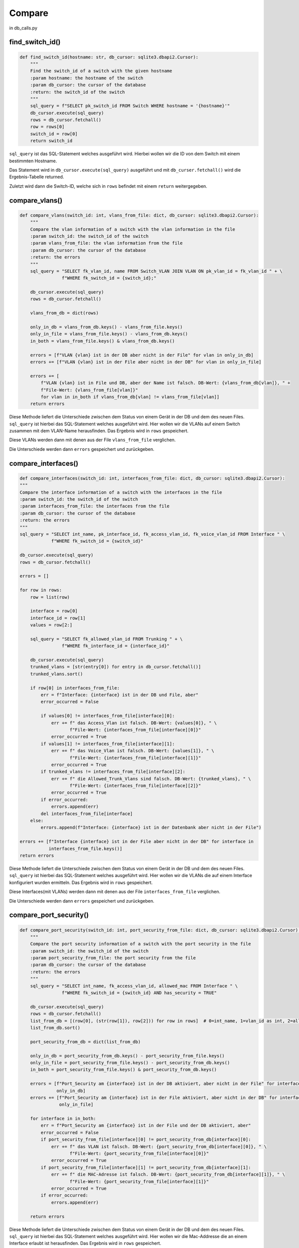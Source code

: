Compare
=====

.. _compare:

in db_calls.py

find_switch_id()
`````````````````````````````

.. code-block:: python

    def find_switch_id(hostname: str, db_cursor: sqlite3.dbapi2.Cursor):
        """
        Find the switch_id of a switch with the given hostname
        :param hostname: the hostname of the switch
        :param db_cursor: the cursor of the database
        :return: the switch_id of the switch
        """
        sql_query = f"SELECT pk_switch_id FROM Switch WHERE hostname = '{hostname}'"
        db_cursor.execute(sql_query)
        rows = db_cursor.fetchall()
        row = rows[0]
        switch_id = row[0]
        return switch_id

``sql_query`` ist das SQL-Statement welches ausgeführt wird.
Hierbei wollen wir die ID von dem Switch mit einem bestimmten Hostname.

Das Statement wird in ``db_cursor.execute(sql_query)`` ausgeführt und mit
``db_curser.fetchall()`` wird die Ergebnis-Tabelle returned.

Zuletzt wird dann die Switch-ID, welche sich in ``rows`` befindet
mit einem ``return`` weitergegeben.

        
compare_vlans()
`````````````````````````````

.. code-block:: python

    def compare_vlans(switch_id: int, vlans_from_file: dict, db_cursor: sqlite3.dbapi2.Cursor):
        """
        Compare the vlan information of a switch with the vlan information in the file
        :param switch_id: the switch_id of the switch
        :param vlans_from_file: the vlan information from the file
        :param db_cursor: the cursor of the database
        :return: the errors
        """
        sql_query = "SELECT fk_vlan_id, name FROM Switch_VLAN JOIN VLAN ON pk_vlan_id = fk_vlan_id " + \
                    f"WHERE fk_switch_id = {switch_id};"

        db_cursor.execute(sql_query)
        rows = db_cursor.fetchall()

        vlans_from_db = dict(rows)

        only_in_db = vlans_from_db.keys() - vlans_from_file.keys()
        only_in_file = vlans_from_file.keys() - vlans_from_db.keys()
        in_both = vlans_from_file.keys() & vlans_from_db.keys()

        errors = [f"VLAN {vlan} ist in der DB aber nicht in der File" for vlan in only_in_db]
        errors += [f"VLAN {vlan} ist in der File aber nicht in der DB" for vlan in only_in_file]

        errors += [
            f"VLAN {vlan} ist in File und DB, aber der Name ist falsch. DB-Wert: {vlans_from_db[vlan]}, " +
            f"File-Wert: {vlans_from_file[vlan]}"
            for vlan in in_both if vlans_from_db[vlan] != vlans_from_file[vlan]]
        return errors

Diese Methode liefert die Unterschiede zwischen dem Status von einem Gerät in der DB
und dem des neuen Files. ``sql_query`` ist hierbei das SQL-Statement welches ausgeführt wird.
Hier wollen wir die VLANs auf einem Switch zusammen mit dem VLAN-Name herausfinden.
Das Ergebnis wird in ``rows`` gespeichert. 

Diese VLANs werden dann mit denen aus der File ``vlans_from_file`` verglichen.

Die Unterschiede werden dann ``errors`` gespeichert und zurückgeben.
        
compare_interfaces()
`````````````````````````````

.. code-block:: python
    
    def compare_interfaces(switch_id: int, interfaces_from_file: dict, db_cursor: sqlite3.dbapi2.Cursor):
    """
    Compare the interface information of a switch with the interfaces in the file
    :param switch_id: the switch_id of the switch
    :param interfaces_from_file: the interfaces from the file
    :param db_cursor: the cursor of the database
    :return: the errors
    """
    sql_query = "SELECT int_name, pk_interface_id, fk_access_vlan_id, fk_voice_vlan_id FROM Interface " \
                f"WHERE fk_switch_id = {switch_id}"

    db_cursor.execute(sql_query)
    rows = db_cursor.fetchall()

    errors = []

    for row in rows:
        row = list(row)

        interface = row[0]
        interface_id = row[1]
        values = row[2:]

        sql_query = "SELECT fk_allowed_vlan_id FROM Trunking " + \
                    f"WHERE fk_interface_id = {interface_id}"

        db_cursor.execute(sql_query)
        trunked_vlans = [str(entry[0]) for entry in db_cursor.fetchall()]
        trunked_vlans.sort()

        if row[0] in interfaces_from_file:
            err = f"Interface: {interface} ist in der DB und File, aber"
            error_occurred = False

            if values[0] != interfaces_from_file[interface][0]:
                err += f" das Access_Vlan ist falsch. DB-Wert: {values[0]}, " \
                       f"File-Wert: {interfaces_from_file[interface][0]}"
                error_occurred = True
            if values[1] != interfaces_from_file[interface][1]:
                err += f" das Voice_Vlan ist falsch. DB-Wert: {values[1]}, " \
                       f"File-Wert: {interfaces_from_file[interface][1]}"
                error_occurred = True
            if trunked_vlans != interfaces_from_file[interface][2]:
                err += f" die Allowed_Trunk_Vlans sind falsch. DB-Wert: {trunked_vlans}, " \
                       f"File-Wert: {interfaces_from_file[interface][2]}"
                error_occurred = True
            if error_occurred:
                errors.append(err)
            del interfaces_from_file[interface]
        else:
            errors.append(f"Interface: {interface} ist in der Datenbank aber nicht in der File")

    errors += [f"Interface {interface} ist in der File aber nicht in der DB" for interface in
               interfaces_from_file.keys()]
    return errors

Diese Methode liefert die Unterschiede zwischen dem Status von einem Gerät in der DB
und dem des neuen Files. ``sql_query`` ist hierbei das SQL-Statement welches ausgeführt wird.
Hier wollen wir die VLANs die auf einem Interface konfiguriert wurden ermitteln.
Das Ergebnis wird in ``rows`` gespeichert. 

Diese Interfaces(mit VLANs) werden dann mit denen aus der File ``interfaces_from_file`` verglichen.

Die Unterschiede werden dann ``errors`` gespeichert und zurückgeben.
    
compare_port_security()
`````````````````````````````

.. code-block:: python

    def compare_port_security(switch_id: int, port_security_from_file: dict, db_cursor: sqlite3.dbapi2.Cursor):
        """
        Compare the port security information of a switch with the port security in the file
        :param switch_id: the switch_id of the switch
        :param port_security_from_file: the port security from the file
        :param db_cursor: the cursor of the database
        :return: the errors
        """
        sql_query = "SELECT int_name, fk_access_vlan_id, allowed_mac FROM Interface " \
                    f"WHERE fk_switch_id = {switch_id} AND has_security = TRUE"

        db_cursor.execute(sql_query)
        rows = db_cursor.fetchall()
        list_from_db = [(row[0], (str(row[1]), row[2])) for row in rows]  # 0=int_name, 1=vlan_id as int, 2=allowed_mac
        list_from_db.sort()

        port_security_from_db = dict(list_from_db)

        only_in_db = port_security_from_db.keys() - port_security_from_file.keys()
        only_in_file = port_security_from_file.keys() - port_security_from_db.keys()
        in_both = port_security_from_file.keys() & port_security_from_db.keys()

        errors = [f"Port_Security am {interface} ist in der DB aktiviert, aber nicht in der File" for interface in
                  only_in_db]
        errors += [f"Port_Security am {interface} ist in der File aktiviert, aber nicht in der DB" for interface in
                   only_in_file]

        for interface in in_both:
            err = f"Port_Security am {interface} ist in der File und der DB aktiviert, aber"
            error_occurred = False
            if port_security_from_file[interface][0] != port_security_from_db[interface][0]:
                err += f" das VLAN ist falsch. DB-Wert: {port_security_from_db[interface][0]}, " \
                       f"File-Wert: {port_security_from_file[interface][0]}"
                error_occurred = True
            if port_security_from_file[interface][1] != port_security_from_db[interface][1]:
                err += f" die MAC-Adresse ist falsch. DB-Wert: {port_security_from_db[interface][1]}, " \
                       f"File-Wert: {port_security_from_file[interface][1]}"
                error_occurred = True
            if error_occurred:
                errors.append(err)

        return errors
    
Diese Methode liefert die Unterschiede zwischen dem Status von einem Gerät in der DB
und dem des neuen Files. ``sql_query`` ist hierbei das SQL-Statement welches ausgeführt wird.
Hier wollen wir die Mac-Addresse die an einem Interface erlaubt ist herausfinden.
Das Ergebnis wird in ``rows`` gespeichert. 

Diese Mac-Addressen werden dann mit denen aus der File ``compare_port_security`` verglichen.

Die Unterschiede werden dann ``errors`` gespeichert und zurückgeben.
    
compare_interface_descriptions()
`````````````````````````````

.. code-block:: python
    
    def compare_interface_descriptions(switch_id: int, int_desc_from_file: dict, db_cursor: sqlite3.dbapi2.Cursor):
    """
    Compare the interface description of a switch with the interface descriptions in the file
    :param switch_id: the switch_id of the switch
    :param int_desc_from_file: the interface descriptions from the file
    :param db_cursor: the cursor of the database
    :return: the errors
    """
    sql_query = "SELECT int_name, status, protocol, int_description FROM Interface " \
                f"WHERE fk_switch_id = {switch_id}"

    db_cursor.execute(sql_query)
    rows = db_cursor.fetchall()
    list_from_db = [(row[0], row[1:]) for row in rows]  # 0=int_name, 1=vlan_id as int, 2=allowed_mac
    list_from_db.sort()

    int_desc_from_db = dict(list_from_db)

    in_both = int_desc_from_file.keys() & int_desc_from_db.keys()

    states = ['down', 'up', 'administratively down']
    protocols = ['down', 'up']

    errors = []
    for interface in in_both:
        if int_desc_from_db[interface][0] != int_desc_from_file[interface][0]:
            errors.append(
                f"Am Interface {interface} ist der Status falsch. "
                f"DB-Wert: {states[int_desc_from_db[interface][0]]}, "
                f"File-Wert: {states[int_desc_from_file[interface][0]]}")
        if int_desc_from_db[interface][1] != int_desc_from_file[interface][1]:
            errors.append(
                f"Am Interface {interface} ist das Protocol falsch. "
                f"DB-Wert: {protocols[int_desc_from_db[interface][1]]}, "
                f"File-Wert: {protocols[int_desc_from_file[interface][1]]}")
        if int_desc_from_db[interface][2] != int_desc_from_file[interface][2]:
            errors.append(
                f"Am Interface {interface} ist die Description falsch. "
                f"DB-Wert: {int_desc_from_db[interface][2]}, "
                f"File-Wert: {int_desc_from_file[interface][2]}")
    return errors

Diese Methode liefert die Unterschiede zwischen dem Status von einem Gerät in der DB
und dem des neuen Files. ``sql_query`` ist hierbei das SQL-Statement welches ausgeführt wird.
Hier wollen wir die Interface Stati und die Interface Descriptions von einem Switch herausfinden.
Das Ergebnis wird in ``rows`` gespeichert. 

Diese Interface Stati und die Interface Descriptions werden dann mit denen aus der File ``int_desc_from_file`` verglichen.

Die Unterschiede werden dann ``errors`` gespeichert und zurückgeben.
    
    
compare_cdp()
`````````````````````````````

.. code-block:: python

    def compare_cdp(switch_id: int, cdp_from_file: dict, db_cursor: sqlite3.dbapi2.Cursor):
        """
        Compare the cdp information of a switch with the cdp in the file
        :param switch_id: the switch_id of the switch
        :param cdp_from_file: the cdp information from the file
        :param db_cursor: the cursor of the database
        :return: the errors
        """
        sql_query = 'SELECT int_name, connected_switch, connected_sw_interface FROM Interface ' + \
                    f"WHERE fk_switch_id = {switch_id};"

        db_cursor.execute(sql_query)
        rows = db_cursor.fetchall()

        errors = []

        for information in rows:
            neighbor = information[1]
            local_interface = information[0]
            remote_interface = information[2]

            if local_interface not in cdp_from_file.keys() and neighbor is not None:
                errors.append(
                    f"Der Neighbor {neighbor} ist am Interface {local_interface} in der DB aber nicht in der File")
            elif neighbor is not None:
                if neighbor != cdp_from_file[local_interface][0]:
                    errors.append(f"Der Neighbor am lokalen Interface {local_interface} ist falsch. DB-Wert: {neighbor}, "
                                  f"File-Wert: {cdp_from_file[local_interface][0]}")
                elif remote_interface != cdp_from_file[local_interface][1]:
                    errors.append(f"Das remote Interface des Neighbors {neighbor} am lokalen Interface {local_interface} "
                                  f"ist falsch. DB-Wert: {remote_interface}, "
                                  f"File-Wert: {cdp_from_file[local_interface][1]}")

                del cdp_from_file[local_interface]

        return errors + [f"Der Neighbor {values[0]} ist am Interface {local_interface} in der File aber nicht in der DB" for local_interface, values in cdp_from_file.items()]



Diese Methode liefert die Unterschiede zwischen dem Status von einem Gerät in der DB
und dem des neuen Files. ``sql_query`` ist hierbei das SQL-Statement welches ausgeführt wird.
Hier wollen wir die Informationen des gegenüberliegenden Switch herausfinden.
Das Ergebnis wird in ``rows`` gespeichert. 

Diese Informationen werden dann mit denen aus der File ``cdp_from_file`` verglichen.

Die Unterschiede werden dann ``errors`` gespeichert und zurückgeben.
